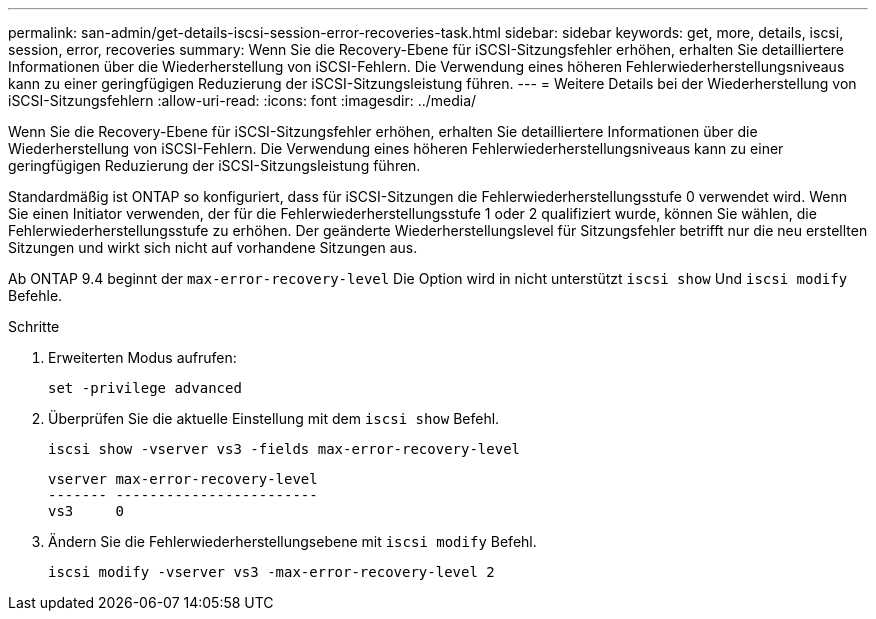 ---
permalink: san-admin/get-details-iscsi-session-error-recoveries-task.html 
sidebar: sidebar 
keywords: get, more, details, iscsi, session, error, recoveries 
summary: Wenn Sie die Recovery-Ebene für iSCSI-Sitzungsfehler erhöhen, erhalten Sie detailliertere Informationen über die Wiederherstellung von iSCSI-Fehlern. Die Verwendung eines höheren Fehlerwiederherstellungsniveaus kann zu einer geringfügigen Reduzierung der iSCSI-Sitzungsleistung führen. 
---
= Weitere Details bei der Wiederherstellung von iSCSI-Sitzungsfehlern
:allow-uri-read: 
:icons: font
:imagesdir: ../media/


[role="lead"]
Wenn Sie die Recovery-Ebene für iSCSI-Sitzungsfehler erhöhen, erhalten Sie detailliertere Informationen über die Wiederherstellung von iSCSI-Fehlern. Die Verwendung eines höheren Fehlerwiederherstellungsniveaus kann zu einer geringfügigen Reduzierung der iSCSI-Sitzungsleistung führen.

Standardmäßig ist ONTAP so konfiguriert, dass für iSCSI-Sitzungen die Fehlerwiederherstellungsstufe 0 verwendet wird. Wenn Sie einen Initiator verwenden, der für die Fehlerwiederherstellungsstufe 1 oder 2 qualifiziert wurde, können Sie wählen, die Fehlerwiederherstellungsstufe zu erhöhen. Der geänderte Wiederherstellungslevel für Sitzungsfehler betrifft nur die neu erstellten Sitzungen und wirkt sich nicht auf vorhandene Sitzungen aus.

Ab ONTAP 9.4 beginnt der `max-error-recovery-level` Die Option wird in nicht unterstützt `iscsi show` Und `iscsi modify` Befehle.

.Schritte
. Erweiterten Modus aufrufen:
+
`set -privilege advanced`

. Überprüfen Sie die aktuelle Einstellung mit dem `iscsi show` Befehl.
+
`iscsi show -vserver vs3 -fields max-error-recovery-level`

+
[listing]
----
vserver max-error-recovery-level
------- ------------------------
vs3     0
----
. Ändern Sie die Fehlerwiederherstellungsebene mit `iscsi modify` Befehl.
+
`iscsi modify -vserver vs3 -max-error-recovery-level 2`


